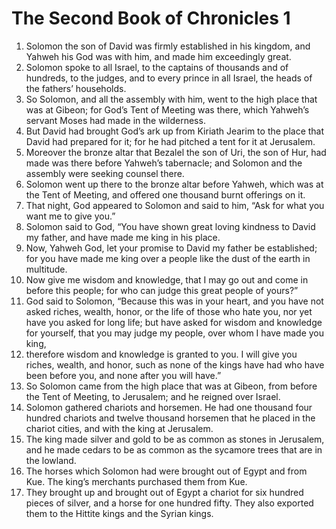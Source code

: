 ﻿
* The Second Book of Chronicles 1
1. Solomon the son of David was firmly established in his kingdom, and Yahweh his God was with him, and made him exceedingly great. 
2. Solomon spoke to all Israel, to the captains of thousands and of hundreds, to the judges, and to every prince in all Israel, the heads of the fathers’ households. 
3. So Solomon, and all the assembly with him, went to the high place that was at Gibeon; for God’s Tent of Meeting was there, which Yahweh’s servant Moses had made in the wilderness. 
4. But David had brought God’s ark up from Kiriath Jearim to the place that David had prepared for it; for he had pitched a tent for it at Jerusalem. 
5. Moreover the bronze altar that Bezalel the son of Uri, the son of Hur, had made was there before Yahweh’s tabernacle; and Solomon and the assembly were seeking counsel there. 
6. Solomon went up there to the bronze altar before Yahweh, which was at the Tent of Meeting, and offered one thousand burnt offerings on it. 
7. That night, God appeared to Solomon and said to him, “Ask for what you want me to give you.” 
8. Solomon said to God, “You have shown great loving kindness to David my father, and have made me king in his place. 
9. Now, Yahweh God, let your promise to David my father be established; for you have made me king over a people like the dust of the earth in multitude. 
10. Now give me wisdom and knowledge, that I may go out and come in before this people; for who can judge this great people of yours?” 
11. God said to Solomon, “Because this was in your heart, and you have not asked riches, wealth, honor, or the life of those who hate you, nor yet have you asked for long life; but have asked for wisdom and knowledge for yourself, that you may judge my people, over whom I have made you king, 
12. therefore wisdom and knowledge is granted to you. I will give you riches, wealth, and honor, such as none of the kings have had who have been before you, and none after you will have.” 
13. So Solomon came from the high place that was at Gibeon, from before the Tent of Meeting, to Jerusalem; and he reigned over Israel. 
14. Solomon gathered chariots and horsemen. He had one thousand four hundred chariots and twelve thousand horsemen that he placed in the chariot cities, and with the king at Jerusalem. 
15. The king made silver and gold to be as common as stones in Jerusalem, and he made cedars to be as common as the sycamore trees that are in the lowland. 
16. The horses which Solomon had were brought out of Egypt and from Kue. The king’s merchants purchased them from Kue. 
17. They brought up and brought out of Egypt a chariot for six hundred pieces of silver, and a horse for one hundred fifty. They also exported them to the Hittite kings and the Syrian kings. 
